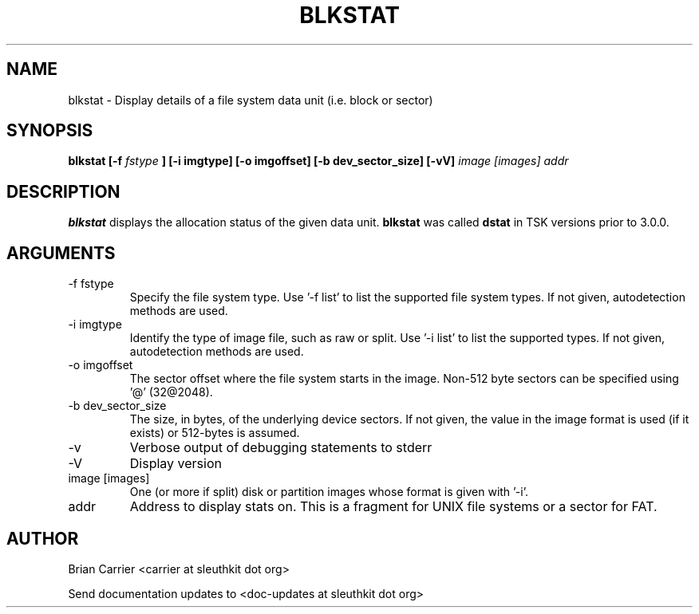 .TH BLKSTAT 1 
.SH NAME
blkstat \- Display details of a file system data unit (i.e. block or sector)
.SH SYNOPSIS
.B blkstat [-f
.I fstype 
.B ] [-i imgtype] [-o imgoffset] [-b dev_sector_size]  [-vV] 
.I image [images] addr
.SH DESCRIPTION
.B blkstat
displays the allocation status of the given data unit.
.B blkstat
was called 
.B dstat
in TSK versions prior to 3.0.0.

.SH ARGUMENTS
.IP "-f fstype"
Specify the file system type.  Use '-f list' to list the supported file system types.
If not given, autodetection methods are used.
.IP "-i imgtype"
Identify the type of image file, such as raw or split. Use '-i list' to list the supported types.  
If not given, autodetection methods are used.
.IP "-o imgoffset"
The sector offset where the file system starts in the image.  Non-512 byte
sectors can be specified using '@' (32@2048).
.IP "-b dev_sector_size"
The size, in bytes, of the underlying device sectors.  If not given, the value in the image format is used (if it exists) or 512-bytes is assumed.
.IP -v
Verbose output of debugging statements to stderr
.IP -V
Display version
.IP "image [images]"
One (or more if split) disk or partition images whose format is given with '-i'.
.IP addr
Address to display stats on.  This is a fragment for UNIX file systems or
a sector for FAT.  

.SH AUTHOR
Brian Carrier <carrier at sleuthkit dot org>

Send documentation updates to <doc-updates at sleuthkit dot org>
